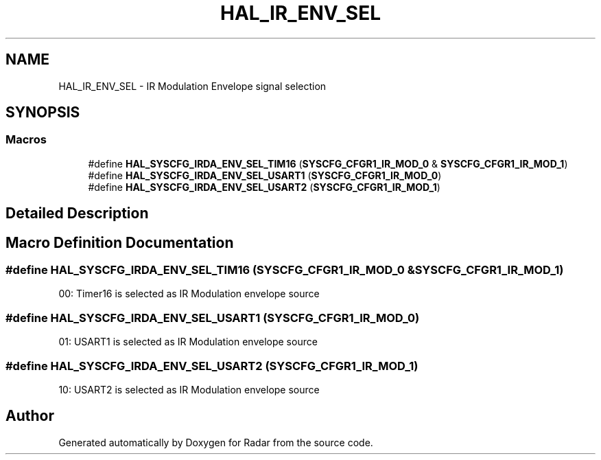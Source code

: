.TH "HAL_IR_ENV_SEL" 3 "Version 1.0.0" "Radar" \" -*- nroff -*-
.ad l
.nh
.SH NAME
HAL_IR_ENV_SEL \- IR Modulation Envelope signal selection
.SH SYNOPSIS
.br
.PP
.SS "Macros"

.in +1c
.ti -1c
.RI "#define \fBHAL_SYSCFG_IRDA_ENV_SEL_TIM16\fP   (\fBSYSCFG_CFGR1_IR_MOD_0\fP & \fBSYSCFG_CFGR1_IR_MOD_1\fP)"
.br
.ti -1c
.RI "#define \fBHAL_SYSCFG_IRDA_ENV_SEL_USART1\fP   (\fBSYSCFG_CFGR1_IR_MOD_0\fP)"
.br
.ti -1c
.RI "#define \fBHAL_SYSCFG_IRDA_ENV_SEL_USART2\fP   (\fBSYSCFG_CFGR1_IR_MOD_1\fP)"
.br
.in -1c
.SH "Detailed Description"
.PP 

.SH "Macro Definition Documentation"
.PP 
.SS "#define HAL_SYSCFG_IRDA_ENV_SEL_TIM16   (\fBSYSCFG_CFGR1_IR_MOD_0\fP & \fBSYSCFG_CFGR1_IR_MOD_1\fP)"
00: Timer16 is selected as IR Modulation envelope source 
.SS "#define HAL_SYSCFG_IRDA_ENV_SEL_USART1   (\fBSYSCFG_CFGR1_IR_MOD_0\fP)"
01: USART1 is selected as IR Modulation envelope source 
.SS "#define HAL_SYSCFG_IRDA_ENV_SEL_USART2   (\fBSYSCFG_CFGR1_IR_MOD_1\fP)"
10: USART2 is selected as IR Modulation envelope source 
.SH "Author"
.PP 
Generated automatically by Doxygen for Radar from the source code\&.
